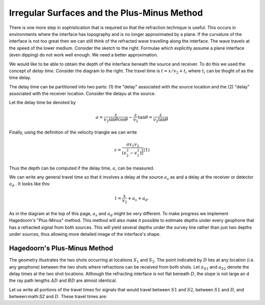 .. _seismic_refraction_irregular_layers:

.. <<place holder>> This section is to be put on hold for now. This .rst file is a placeholder for this section.

Irregular Surfaces and the Plus-Minus Method
********************************************


There is one more step in sophistication that is required so that the
refraction technique is useful. This occurs in environments where the
interface has  topography and is no longer approximated by a plane. If the
curvature of the interface is not too great then we can still think of the
refracted wave travelling along the interface. The wave travels at the speed
of the lower medium. Consider the sketch to the right. Formulae which
explicitly assume a plane interface (even dipping) do not work well enough. We
need a better approximation.

We would like to be able to obtain the depth of the interface beneath the
source and receiver. To do this we used the concept of *delay time*. Consider
the diagram to the right. The travel time is :math:`t = x/v_2 + t_i`  where
:math:`t_i` can be thoght of as the time delay.
	

The delay time can be partitioned into two parts: (1) the "delay" associated
with the source location and the (2) "delay" associated with the receiver
location.  Consider the delayu at the source.

Let the delay time be denoted by

.. math::
	a = \frac{z}{v_2 \sin\theta \cos\theta} - \frac{z}{v_2}\tan\theta = \frac{z}{v_2\tan\theta}

Finally, using the definition of the velocity triangle we can write 

.. math::
	z = \frac{av_1v_2}{(v_2^2 - v_1^2)^\frac{1}{2}}   (1) 

Thus the depth can be computed if the delay time, :math:`a`, can be measured.

We can write any general travel time so that it involves a delay at the source
:math:`a_s` as and a delay at the receiver or detector :math:`a_d` . It looks like
this:

.. math::
	t = \frac{x}{v_2} + a_s + a_d.

As in the diagram at the top of this page, :math:`a_s` and :math:`a_d` might be
very different. To make progress we implement Hagedoorn's "Plus-Minus" method.
This method will also make it possible to estimate depths under every geophone
that has a refracted signal from both sources. This will yield several depths
under the survey line rather than just two depths under sources, thus allowing
more detailed image of the interface's shape.

Hagedoorn's Plus-Minus Method
-----------------------------

The geometry  illustrates the two shots occurring at locations :math:`S_1` and
:math:`S_2`. The point indicated by :math:`D` lies at any location (i.e. any
geophone) between the two shots where refractions can be received from both
shots. Let :math:`a_{S1}` and :math:`a_{S2}` denote the delay times at the two
shot locations. Although the refracting interface is not flat beneath :math:`D`,
the slope is not large an d the ray path lengths :math:`AD` and :math:`BD` are
almost identical.

Let us write all portions of the travel times for signals that would travel
between :math:`S1` and :math:`S2`, between :math:`S1` and :math:`D`, and
between:math:`S2` and :math:`D`. These travel times are:

.. (Phil, 5/10/2014: This section is marked as to be done later.)